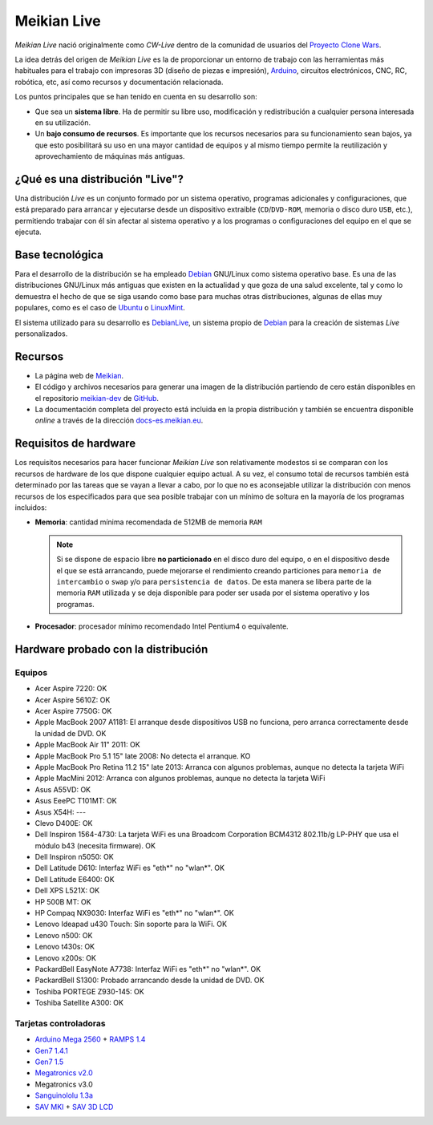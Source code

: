============
Meikian Live
============

*Meikian Live* nació originalmente como *CW-Live* dentro de la comunidad de usuarios del `Proyecto Clone Wars`_.

La idea detrás del origen de *Meikian Live* es la de proporcionar un entorno de trabajo con las herramientas más habituales para el trabajo con impresoras 3D (diseño de piezas e impresión), `Arduino`_, circuitos electrónicos, CNC, RC, robótica, etc, así como recursos y documentación relacionada. 

.. _`Arduino`: http://www.arduino.cc
.. _`Proyecto Clone Wars`: http://www.reprap.org/wiki/Proyecto_Clone_Wars

Los puntos principales que se han tenido en cuenta en su desarrollo son:

* Que sea un **sistema libre**. Ha de permitir su libre uso, modificación y redistribución a cualquier persona interesada en su utilización.

* Un **bajo consumo de recursos**. Es importante que los recursos necesarios para su funcionamiento sean bajos, ya que esto posibilitará su uso en una mayor cantidad de equipos y al mismo tiempo permite la reutilización y aprovechamiento de máquinas más antiguas.


¿Qué es una distribución "Live"?
--------------------------------

Una distribución *Live* es un conjunto formado por un sistema operativo, programas adicionales y configuraciones, que está preparado para arrancar y ejecutarse desde un dispositivo extraible (``CD``/``DVD-ROM``, memoria o disco duro ``USB``, etc.), permitiendo trabajar con él sin afectar al sistema operativo y a los programas o configuraciones del equipo en el que se ejecuta.


Base tecnológica
----------------

Para el desarrollo de la distribución se ha empleado `Debian`_ GNU/Linux como sistema operativo base. Es una de las distribuciones GNU/Linux más antiguas que existen en la actualidad y que goza de una salud excelente, tal y como lo demuestra el hecho de que se siga usando como base para muchas otras distribuciones, algunas de ellas muy populares, como es el caso de `Ubuntu`_ o `LinuxMint`_.

El sistema utilizado para su desarrollo es `DebianLive`_, un sistema propio de `Debian`_ para la creación de sistemas *Live* personalizados.

.. _`Debian`: http://www.debian.org
.. _`DebianLive`: http://live.debian.net
.. _`LinuxMint`: http://www.linuxmint.com
.. _`Ubuntu`: http://www.ubuntu.com


Recursos
--------

* La página web de `Meikian`_.

* El código y archivos necesarios para generar una imagen de la distribución partiendo de cero están disponibles en el repositorio `meikian-dev`_ de `GitHub`_.

* La documentación completa del proyecto está incluida en la propia distribución y también se encuentra disponible *online* a través de la dirección `docs-es.meikian.eu`_.

.. _`Meikian`: http://meikian.eu/index-es.html
.. _`GitHub`: https://github.com
.. _`meikian-dev`: https://github.com/ctemescw/meikian-dev
.. _`docs-es.meikian.eu`: http://docs-es.meikian.eu/es/stable
.. _`RepRap.org`: http://reprap.org


Requisitos de hardware
----------------------

Los requisitos necesarios para hacer funcionar *Meikian Live* son relativamente modestos si se comparan con los recursos de hardware de los que dispone cualquier equipo actual. A su vez, el consumo total de recursos también está determinado por las tareas que se vayan a llevar a cabo, por lo que no es aconsejable utilizar la distribución con menos recursos de los especificados para que sea posible trabajar con un mínimo de soltura en la mayoría de los programas incluidos:

* **Memoria**: cantidad mínima recomendada de 512MB de memoria ``RAM``

  .. note::
    Si se dispone de espacio libre **no particionado** en el disco duro del equipo, o en el dispositivo desde el que se está arrancando, puede mejorarse el rendimiento creando particiones para ``memoria de intercambio`` o ``swap`` y/o para ``persistencia de datos``. De esta manera se libera parte de la memoria ``RAM`` utilizada y se deja disponible para poder ser usada por el sistema operativo y los programas.

* **Procesador**: procesador mínimo recomendado Intel Pentium4 o equivalente.


Hardware probado con la distribución
------------------------------------

Equipos
~~~~~~~

* Acer Aspire 7220: OK
* Acer Aspire 5610Z: OK
* Acer Aspire 7750G: OK
* Apple MacBook 2007 A1181: El arranque desde dispositivos USB no funciona, pero arranca correctamente desde la unidad de DVD. OK
* Apple MacBook Air 11" 2011: OK
* Apple MacBook Pro 5.1 15" late 2008: No detecta el arranque. KO
* Apple MacBook Pro Retina 11.2 15" late 2013: Arranca con algunos problemas, aunque no detecta la tarjeta WiFi
* Apple MacMini 2012: Arranca con algunos problemas, aunque no detecta la tarjeta WiFi
* Asus A55VD: OK
* Asus EeePC T101MT: OK
* Asus X54H: ---
* Clevo D400E: OK
* Dell Inspiron 1564-4730: La tarjeta WiFi es una Broadcom Corporation BCM4312 802.11b/g LP-PHY que usa el módulo b43 (necesita firmware). OK
* Dell Inspiron n5050: OK
* Dell Latitude D610: Interfaz WiFi es "eth*" no "wlan*". OK
* Dell Latitude E6400: OK
* Dell XPS L521X: OK
* HP 500B MT: OK
* HP Compaq NX9030: Interfaz WiFi es "eth*" no "wlan*". OK
* Lenovo Ideapad u430 Touch: Sin soporte para la WiFi. OK
* Lenovo n500: OK
* Lenovo t430s: OK
* Lenovo x200s: OK
* PackardBell EasyNote A7738: Interfaz WiFi es "eth*" no "wlan*". OK
* PackardBell S1300: Probado arrancando desde la unidad de DVD. OK
* Toshiba PORTEGE Z930-145: OK
* Toshiba Satellite A300: OK


Tarjetas controladoras
~~~~~~~~~~~~~~~~~~~~~~

* `Arduino Mega 2560`_ + `RAMPS 1.4`_
* `Gen7 1.4.1`_
* `Gen7 1.5`_
* `Megatronics v2.0`_
* Megatronics v3.0
* `Sanguinololu 1.3a`_
* `SAV MKI`_ + `SAV 3D LCD`_

.. _`Arduino Mega 2560`: http://arduino.cc/en/Main/arduinoBoardMega2560
.. _`Gen7 1.4.1`: http://reprap.org/wiki/Gen7_Board_1.4.1
.. _`Gen7 1.5`: http://reprap.org/wiki/Gen7_Board-AVR_1.5
.. _`Megatronics v2.0`: http://reprap.org/wiki/Megatronics_2.0
.. _`RAMPS 1.4`: http://reprap.org/wiki/RAMPS_1.4/es
.. _`Sanguinololu 1.3a`: http://reprap.org/wiki/Sanguinololu/es
.. _`SAV 3D LCD`: http://reprap.org/wiki/SAV_3D_LCD
.. _`SAV MKI`: http://reprap.org/wiki/SAV_MKI/es

